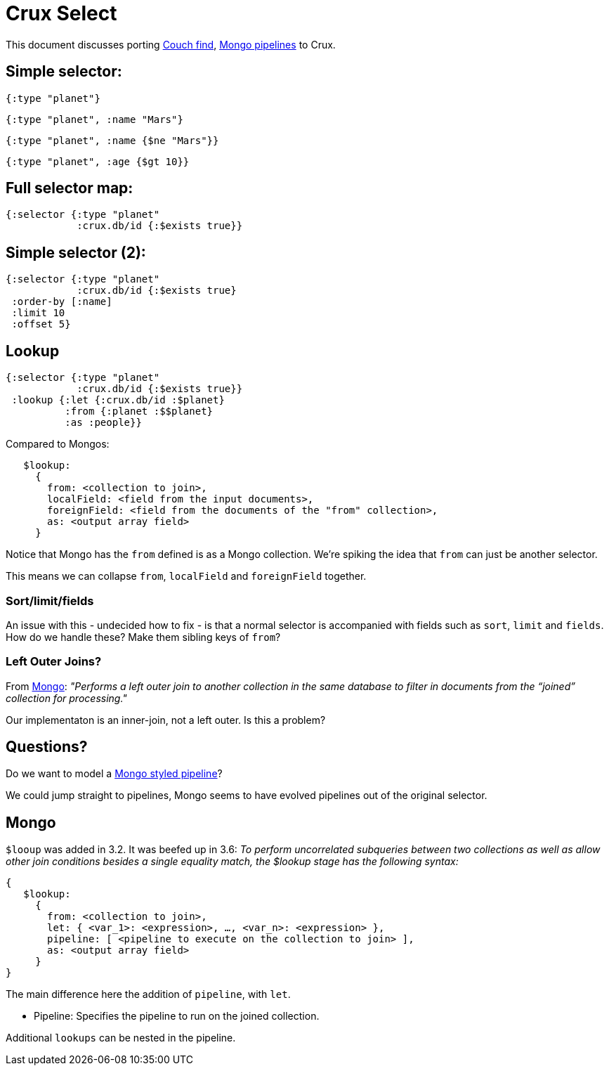 # Crux Select

This document discusses porting https://docs.couchdb.org/en/stable/api/database/find.html[Couch find], https://docs.mongodb.com/manual/reference/operator/aggregation-pipeline/[Mongo pipelines] to Crux.

## Simple selector:

----
{:type "planet"}
----

----
{:type "planet", :name "Mars"}
----

----
{:type "planet", :name {$ne "Mars"}}
----

----
{:type "planet", :age {$gt 10}}
----

## Full selector map:

----
{:selector {:type "planet"
            :crux.db/id {:$exists true}}
----

## Simple selector (2):

----
{:selector {:type "planet"
            :crux.db/id {:$exists true}
 :order-by [:name]
 :limit 10
 :offset 5}
----

## Lookup

----
{:selector {:type "planet"
            :crux.db/id {:$exists true}}
 :lookup {:let {:crux.db/id :$planet}
          :from {:planet :$$planet}
          :as :people}}
----

Compared to Mongos:

----
   $lookup:
     {
       from: <collection to join>,
       localField: <field from the input documents>,
       foreignField: <field from the documents of the "from" collection>,
       as: <output array field>
     }
----

Notice that Mongo has the `from` defined is as a Mongo collection. We're
spiking the idea that `from` can just be another selector.

This means we can collapse `from`, `localField` and `foreignField` together.

### Sort/limit/fields

An issue with this - undecided how to fix - is that a normal selector
is accompanied with fields such as `sort`, `limit` and `fields`. How
do we handle these? Make them sibling keys of `from`?

### Left Outer Joins?

From
https://docs.mongodb.com/manual/reference/operator/aggregation-pipeline/[Mongo]:
_"Performs a left outer join to another collection in the same
database to filter in documents from the “joined” collection for
processing."_

Our implementaton is an inner-join, not a left outer. Is this a
problem?

## Questions?

Do we want to model a
https://docs.mongodb.com/manual/reference/operator/aggregation-pipeline/[Mongo
styled pipeline]?

We could jump straight to pipelines, Mongo seems to have evolved pipelines out of the original selector.

## Mongo

`$looup` was added in 3.2. It was beefed up in 3.6: _To perform
uncorrelated subqueries between two collections as well as allow other
join conditions besides a single equality match, the $lookup stage has
the following syntax:_

----
{
   $lookup:
     {
       from: <collection to join>,
       let: { <var_1>: <expression>, …, <var_n>: <expression> },
       pipeline: [ <pipeline to execute on the collection to join> ],
       as: <output array field>
     }
}
----

The main difference here the addition of `pipeline`, with `let`.

* Pipeline: Specifies the pipeline to run on the joined collection.

Additional `lookups` can be nested in the pipeline.
